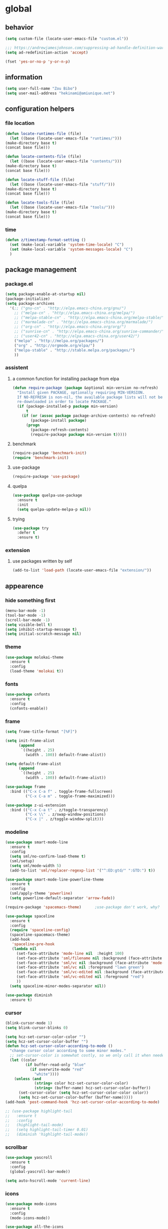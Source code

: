 * global
** behavior
   #+BEGIN_SRC emacs-lisp
   (setq custom-file (locate-user-emacs-file "custom.el"))

   ;;; https://andrewjamesjohnson.com/suppressing-ad-handle-definition-warnings-in-emacs/
   (setq ad-redefinition-action 'accept)

   (fset 'yes-or-no-p 'y-or-n-p)
   #+END_SRC
** information
   #+BEGIN_SRC emacs-lisp
   (setq user-full-name "Zou Bibo")
   (setq user-mail-address "hekinami@amiunique.net")
   #+END_SRC
** configuration helpers
*** file location
    #+BEGIN_SRC emacs-lisp
    (defun locate-runtimes-file (file)
      (let ((base (locate-user-emacs-file "runtimes/")))
	(make-directory base t)
	(concat base file)))

    (defun locate-contents-file (file)
      (let ((base (locate-user-emacs-file "contents/")))
	(make-directory base t)
	(concat base file)))

    (defun locate-stuff-file (file)
      (let ((base (locate-user-emacs-file "stuff/")))
	(make-directory base t)
	(concat base file)))

    (defun locate-tools-file (file)
      (let ((base (locate-user-emacs-file "tools/")))
	(make-directory base t)
	(concat base file)))
    #+END_SRC
*** time
    #+BEGIN_SRC emacs-lisp
    (defun z/timestamp-format-setting ()
      (set (make-local-variable 'system-time-locale) "C")
      (set (make-local-variable 'system-messages-locale) "C")
      )
    #+END_SRC
** package management
*** package.el
    #+BEGIN_SRC emacs-lisp
      (setq package-enable-at-startup nil)
      (package-initialize)
      (setq package-archives
	    '(;; ("gnu-cn" . "http://elpa.emacs-china.org/gnu/")
	      ;; ("melpa-cn" . "http://elpa.emacs-china.org/melpa/")
	      ;; ("melpa-stable-cn" . "http://elpa.emacs-china.org/melpa-stable/")
	      ;; ("marmalade-cn" . "http://elpa.emacs-china.org/marmalade/")
	      ;; ("org-cn" . "http://elpa.emacs-china.org/org/")
	      ;; ("sunrise-cn" . "http://elpa.emacs-china.org/sunrise-commander/")
	      ;; ("user42-cn" . "http://elpa.emacs-china.org/user42/")
	      ("melpa" . "http://melpa.org/packages/")
	      ("org" . "http://orgmode.org/elpa/")
	      ("melpa-stable" . "http://stable.melpa.org/packages/")
	      ))
    #+END_SRC
*** assistent
**** a common function for installing package from elpa
     #+BEGIN_SRC emacs-lisp
     (defun require-package (package &optional min-version no-refresh)
       "Install given PACKAGE, optionally requiring MIN-VERSION.
       If NO-REFRESH is non-nil, the available package lists will not be
       re-downloaded in order to locate PACKAGE."
       (if (package-installed-p package min-version)
           t
         (if (or (assoc package package-archive-contents) no-refresh)
             (package-install package)
           (progn
             (package-refresh-contents)
             (require-package package min-version t)))))
     #+END_SRC
**** benchmark
     #+BEGIN_SRC emacs-lisp
     (require-package 'benchmark-init)
     (require 'benchmark-init)
     #+END_SRC
**** use-package
     #+BEGIN_SRC emacs-lisp
     (require-package 'use-package)
     #+END_SRC

**** quelpa
     #+BEGIN_SRC emacs-lisp
     (use-package quelpa-use-package
       :ensure t
       :init
       (setq quelpa-update-melpa-p nil)) 
     #+END_SRC

**** trying
     #+BEGIN_SRC emacs-lisp
     (use-package try
       :defer t
       :ensure t)
     #+END_SRC
*** extension
**** use packages written by self
     #+BEGIN_SRC emacs-lisp
     (add-to-list 'load-path (locate-user-emacs-file "extension/"))
     #+END_SRC

** appearence
*** hide something first
    #+BEGIN_SRC emacs-lisp
    (menu-bar-mode -1)
    (tool-bar-mode -1)
    (scroll-bar-mode -1)
    (setq visible-bell t)
    (setq inhibit-startup-message t)
    (setq initial-scratch-message nil)
    #+END_SRC
*** theme
    #+BEGIN_SRC emacs-lisp
    (use-package molokai-theme
      :ensure t
      :config
      (load-theme 'molokai t))
    #+END_SRC
*** fonts
    #+BEGIN_SRC emacs-lisp
    (use-package cnfonts
      :ensure t
      :config
      (cnfonts-enable))
    #+END_SRC
*** frame
    #+BEGIN_SRC emacs-lisp
    (setq frame-title-format "[%F]")

    (setq init-frame-alist
          (append
           `((height . 25)
             (width . 100)) default-frame-alist))

    (setq default-frame-alist
          (append
           `((height . 25)
             (width . 100)) default-frame-alist))

    (use-package frame
      :bind (("C-x C-a f" . toggle-frame-fullscreen)
             ("C-x C-a m" . toggle-frame-maximized)))

    (use-package z-ui-extension
      :bind (("C-x C-a t" . z/toggle-transparency)
             ("C-x \\" . z/swap-window-positions)
             ("C-x |" . z/toggle-window-split)))
    #+END_SRC
*** modeline
    #+BEGIN_SRC emacs-lisp
    (use-package smart-mode-line
      :ensure t
      :config
      (setq sml/no-confirm-load-theme t)
      (sml/setup)
      (setq sml/mode-width 5)
      (add-to-list 'sml/replacer-regexp-list '("^:ED:gtd/" ":GTD:") t))

    (use-package smart-mode-line-powerline-theme
      :ensure t
      :config
      (sml/apply-theme 'powerline)
      (setq powerline-default-separator 'arrow-fade))

    (require-package 'spacemacs-theme)      ;use-package don't work, why?

    (use-package spaceline
      :ensure t
      :config
      (require 'spaceline-config)
      (spaceline-spacemacs-theme)
      (add-hook
       'spaceline-pre-hook
       (lambda nil
         (set-face-attribute 'mode-line nil  :height 100)
         (set-face-attribute 'sml/filename nil :background (face-attribute 'powerline-active1 :background))
         (set-face-attribute 'sml/vc nil :background (face-attribute 'mode-line :background))
         (set-face-attribute 'sml/vc nil :foreground "lawn green")
         (set-face-attribute 'sml/vc-edited nil :background (face-attribute 'mode-line :background))
         (set-face-attribute 'sml/vc-edited nil :foreground "red")
         ))
      (setq spaceline-minor-modes-separator nil))

    (use-package diminish
      :ensure t)
    #+END_SRC
*** cursor
    #+BEGIN_SRC emacs-lisp
    (blink-cursor-mode 1)
    (setq blink-cursor-blinks 0)

    (setq hcz-set-cursor-color-color "")
    (setq hcz-set-cursor-color-buffer "")
    (defun hcz-set-cursor-color-according-to-mode ()
      "change cursor color according to some minor modes."
      ;; set-cursor-color is somewhat costly, so we only call it when needed:
      (let ((color
             (if buffer-read-only "blue"
               (if overwrite-mode "red"
                 "white"))))
        (unless (and
                 (string= color hcz-set-cursor-color-color)
                 (string= (buffer-name) hcz-set-cursor-color-buffer))
          (set-cursor-color (setq hcz-set-cursor-color-color color))
          (setq hcz-set-cursor-color-buffer (buffer-name)))))
    (add-hook 'post-command-hook 'hcz-set-cursor-color-according-to-mode)
    #+END_SRC

    #+BEGIN_SRC emacs-lisp
    ;; (use-package highlight-tail
    ;;   :ensure t
    ;;   :config
    ;;   (highlight-tail-mode)
    ;;   (setq highlight-tail-timer 0.01)
    ;;   (diminish 'highlight-tail-mode))
    #+END_SRC
*** scrollbar
    #+BEGIN_SRC emacs-lisp
    (use-package yascroll
      :ensure t
      :config
      (global-yascroll-bar-mode))

    (setq auto-hscroll-mode 'current-line)
    #+END_SRC
*** icons
    #+BEGIN_SRC emacs-lisp
    (use-package mode-icons
      :ensure t
      :config
      (mode-icons-mode))

    (use-package all-the-icons
      ;; M-x all-the-icons-install-fonts
      :ensure t)
    #+END_SRC
*** indicators
    #+BEGIN_SRC emacs-lisp
    (global-hl-line-mode 1)
    (column-number-mode 1)

    (use-package on-screen
      :ensure t
      :config
      (on-screen-global-mode +1))

    (use-package linum
      :defer t
      :config
      (add-hook 'linum-before-numbering-hook
                (lambda ()
                  (set-face-foreground 'linum "#4B8DF8"))))

    (use-package fancy-narrow
      :ensure t
      :diminish fancy-narrow-mode
      :config
      (fancy-narrow-mode))

    (use-package uniquify
      :config
      (setq  uniquify-buffer-name-style 'post-forward
             uniquify-separator ":"))
    #+END_SRC
** desktop, session, history
   #+BEGIN_SRC emacs-lisp
   (use-package savehist
     :config
     (setq savehist-file (locate-runtimes-file "history")))

   (defun emacs-session-filename (session-id)
     "override the original one"
     (let ((basename (concat "runtimes/session." session-id)))
       (locate-user-emacs-file basename
                               (concat ".emacs-" basename))))
   (setq auto-save-list-file-prefix (locate-runtimes-file "auto-save-list/.saves-"))
   (setq tramp-persistency-file-name (locate-runtimes-file "tramp"))
   (global-auto-revert-mode)
   (setq make-backup-files nil)
   (auto-compression-mode t)
   (auto-image-file-mode t)
   (setq auto-save-mode -1)
   (desktop-save-mode 0)
   #+END_SRC
** server
   #+BEGIN_SRC emacs-lisp
   (setq server-auth-dir (locate-runtimes-file "emacsserver"))
   (unless (and (functionp 'server-running-p)
                (server-running-p))
     (server-start))   
   #+END_SRC

** key configuration
   #+BEGIN_SRC emacs-lisp
   (global-unset-key (kbd "C-z"))
   (global-unset-key (kbd "C-x c"))

   (global-set-key (kbd "<f10>") 'menu-bar-mode)
   (global-set-key (kbd "C-c r") 'replace-regexp)
   (global-set-key (kbd "C-c $") 'toggle-truncate-lines)
   (global-set-key (kbd "<f1>") (lambda () (interactive)(switch-to-buffer "*scratch*")))
   #+END_SRC
* navigation
** helm
   #+BEGIN_SRC emacs-lisp
   (use-package helm
     :ensure t
     :diminish helm-mode
     :bind
     (("C-c h" . helm-command-prefix)
      ("M-x" . helm-M-x)
      ("C-x r l" . helm-filtered-bookmarks)
      ("C-x C-f" . helm-find-files))
     :init
     (setq bookmark-file (locate-runtimes-file "bookmarks")) ; must be set before enable helm-mode
     :config
     (require 'helm-config)
     (add-hook
      'helm-minibuffer-set-up-hook
      (lambda ()
        (set-face-attribute 'helm-selection nil :background (face-attribute 'hl-line :background))
        (set-face-attribute 'helm-source-header nil :background nil)
        (set-face-attribute 'helm-match nil :foreground (face-attribute 'font-lock-constant-face :foreground))
        ))
     (helm-mode 1))
   #+END_SRC
** bookmark
   #+BEGIN_SRC emacs-lisp
   (use-package bm
     :ensure t
     :bind
     (("C-<f2>" . bm-toggle)
      ("<f2>" . bm-next)
      ("S-<f2>" . bm-previous)))

   (use-package helm-bm
     :ensure t
     :bind ("C-S-<f2>" . helm-bm))
   #+END_SRC
** hints
   #+BEGIN_SRC emacs-lisp
   (use-package which-key
     :ensure t
     :diminish which-key-mode
     :config
     (which-key-mode))
   #+END_SRC
** speedbar
   #+BEGIN_SRC emacs-lisp
   (use-package sr-speedbar
     :ensure t
     :bind ("C-z s" . sr-speedbar-toggle))
   #+END_SRC
** avy
   #+BEGIN_SRC emacs-lisp
   (use-package avy
     :ensure t
     :bind ("M-z" . avy-goto-word-1)
     :config
     (setq avy-keys (append (number-sequence ?a ?z) (number-sequence ?A ?Z)))
     (setq avy-style 'at)
     (setq avy-background t)
          ;;; select current position to the position jumped to
     (advice-add 'avy-goto-char :around 
                 (lambda (orig-fun &rest args)
                   (push-mark)
                   (apply orig-fun args)
                   (forward-char))))

      (use-package ace-pinyin
        :ensure t
        :bind
        (("M-/" . ace-pinyin-dwim)))
   #+END_SRC
** searching
*** swoop
    #+BEGIN_SRC emacs-lisp
    (use-package swoop
      :ensure t
      :bind
      (("C-o" . swoop)
       ("M-o" . swoop-pcre-regexp)
       ("C-S-o" . swoop-back-to-last-position)
       :map swoop-map
       ("C-o" . swoop-multi-from-swoop))
      :config
      (setq swoop-use-target-magnifier: nil)
      (setq swoop-font-size-change: nil)
      )
    #+END_SRC
* resource management
** project management
   #+BEGIN_SRC emacs-lisp
   (use-package projectile
     :ensure t
     :bind ("C-x C-b" . helm-projectile-switch-to-buffer)
     :bind-keymap ("C-c p" . projectile-command-map)
     :config
     (setq projectile-known-projects-file (locate-runtimes-file "projectile-bookmarks.eld"))
     (setq projectile-mode-line-prefix "")
     (projectile-global-mode)
     (setq projectile-completion-system 'helm))

   (use-package helm-projectile
     :ensure t
     :config (helm-projectile-on)
     :after projectile)
   #+END_SRC
** system file management
*** dired
    #+BEGIN_SRC emacs-lisp
    (use-package dired-x)
    (use-package dired-single
      :ensure t)

    (defun my-dired-init ()
      "Bunch of stuff to run for dired, either immediately or when it's
         loaded."
      ;; <add other stuff here>
      (define-key dired-mode-map [return] 'dired-single-buffer)
      (define-key dired-mode-map [mouse-1] 'dired-single-buffer-mouse)
      (define-key dired-mode-map "^"
        (function
         (lambda nil (interactive) (dired-single-buffer ".."))))
      (define-key dired-mode-map (kbd "K") 'dired-k))

    ;; if dired's already loaded, then the keymap will be bound
    (if (boundp 'dired-mode-map)
        ;; we're good to go; just add our bindings
        (my-dired-init)
      ;; it's not loaded yet, so add our bindings to the load-hook
      (add-hook 'dired-load-hook 'my-dired-init))
    #+END_SRC
** buffer management
   #+BEGIN_SRC emacs-lisp
   (use-package z-edit-ext
     :init
     (add-hook 'gdb-mode-hook 'kill-buffer-when-exit)
     (add-hook 'jdb-mode-hook 'kill-buffer-when-exit)
     (add-hook 'pdb-mode-hook 'kill-buffer-when-exit)
     (add-hook 'comint-mode-hook 'kill-buffer-when-exit)
     (add-hook 'shell-mode-hook 'kill-buffer-when-exit)
     (add-hook 'inferior-python-mode-hook 'kill-buffer-when-exit)
     (add-hook 'inferior-js-mode-hook 'kill-buffer-when-exit)
     (add-hook 'compilation-mode-hook 'kill-buffer-when-exit))
   #+END_SRC
** sudo
   #+BEGIN_SRC emacs-lisp
   (use-package z-sudo
     :bind ("C-x C-r" . find-file-root))
   #+END_SRC
* screen organization
** window management
*** shackle
    #+BEGIN_SRC emacs-lisp
    (use-package shackle
      :ensure t
      :config
      (setq shackle-rules
            '(("\\`\\*helm.*?\\*\\'" :regexp t :align bottom :size 0.3)
              (magit-status-mode :select t :inhibit-window-quit t :same t)
              (magit-log-mode :select t :inhibit-window-quit t :same t)
              (magit-revision-mode :select t :inhibit-window-quit t :align right :size 0.7)
              (magit-diff-mode :noselect t :align right :size 0.7)
              ("*hackernews top stories*" :same t)
              ("*shell*" :align bottom :size 0.3)
              ))
      (shackle-mode))
    #+END_SRC
*** popwin
    #+BEGIN_SRC emacs-lisp
    (use-package popwin
      :ensure t
      :config
      (popwin-mode)
      (bind-key "C-z p" popwin:keymap)
      (push '("*Backtrace*" :height 15) popwin:special-display-config)
      (push '("*Python*" :position bottom :height 20) popwin:special-display-config)
      (push '("*jedi:doc*" :position bottom :height 20) popwin:special-display-config)
      (push '("*Warnings*" :position bottom :height 20) popwin:special-display-config)
      ;; (push '("*Org Agenda*" :position bottom :height 20) popwin:special-display-config)
      ;; (push '("* Agenda Commands*" :position bottom :height 20) popwin:special-display-config)
      (push '("*GEBEN<127.0.0.1:9000> output*" :position bottom :height 20) popwin:special-display-config)
      (push '("*GEBEN<127.0.0.1:9000> context*" :position bottom :width 20) popwin:special-display-config)
      (push '("*buffer selection*" :position bottom :width 20) popwin:special-display-config)
      (push '("*SPEEDBAR*" :position left :width 20) popwin:special-display-config)
      (push '("*Help*" :position bottom :width 20) popwin:special-display-config)
      (push '("*js*" :position bottom :width 20) popwin:special-display-config))
    #+END_SRC

**** usage
     | Key    | Command                             |
     |--------+-------------------------------------|
     | b      | popwin:popup-buffer                 |
     | l      | popwin:popup-last-buffer            |
     | o      | popwin:display-buffer               |
     | C-b    | popwin:switch-to-last-buffer        |
     | C-p    | popwin:original-pop-to-last-buffer  |
     | C-o    | popwin:original-display-last-buffer |
     | SPC    | popwin:select-popup-window          |
     | s      | popwin:stick-popup-window           |
     | 0      | popwin:close-popup-window           |
     | f, C-f | popwin:find-file                    |
     | e      | popwin:messages                     |
     | C-u    | popwin:universal-display            |
     | 1      | popwin:one-window                   |
* editing
** editorconfig
   #+BEGIN_SRC emacs-lisp
   (use-package editorconfig
     :ensure t
     :diminish editorconfig-mode
     :config
     (editorconfig-mode 1))
   #+END_SRC
** language and localization
   #+BEGIN_SRC emacs-lisp
   (set-language-environment 'utf-8)
   (setq encoding 'utf-8)
   (set-terminal-coding-system 'utf-8)
   (prefer-coding-system 'utf-8)
   (set-default-coding-systems 'utf-8)
   (set-keyboard-coding-system 'utf-8)
   (set-buffer-file-coding-system 'utf-8)
   (setq default-buffer-file-coding-system 'utf-8)
   (setq coding-system-for-read 'utf-8)
   (set-clipboard-coding-system 'utf-8)
   (setq file-name-coding-system 'utf-8)

   (set-locale-environment "C")
   #+END_SRC
** undo
   #+BEGIN_SRC emacs-lisp
   (use-package undo-tree
     :ensure t
     :diminish undo-tree-mode
     :bind ("C-x u" . undo-tree-visualize)
     :config
     (global-undo-tree-mode))
   #+END_SRC
** input assistent
*** auto-complete
    #+BEGIN_SRC emacs-lisp
    (use-package auto-complete
      :ensure t
      :diminish auto-complete-mode
      :bind
      (:map ac-completing-map
            ("M-/" . ac-stop))
      :config
      (ac-linum-workaround)
      (require 'auto-complete-config)
      (add-to-list 'ac-dictionary-directories (locate-contents-file "ac-dict"))
      (setq ac-comphist-file (locate-runtimes-file "ac-comphist.dat")) 
      (ac-config-default)
      (global-auto-complete-mode t)
      (ac-set-trigger-key "TAB")
      (ac-set-trigger-key "<tab>"))
    #+END_SRC
*** yasnippet
    #+BEGIN_SRC emacs-lisp
    (use-package yasnippet
      :ensure t
      :diminish yas-minor-mode
      :bind
      (:map yas-minor-mode-map
            ("<tab>" . nil)
            ("TAB" . nil)
            ("<backtab>" . yas-expand))
      :init (add-hook 'after-init-hook 'yas-global-mode)
      :config
      (setq yas-triggers-in-field t)
      (setq yas-also-auto-indent-first-line t)
      (setq yas-prompt-functions
            '(yas-ido-prompt
              yas-completing-prompt
              yas-x-prompt yas-dropdown-prompt yas-no-prompt)))

    (use-package yasnippet-snippets
      :defer t
      :ensure t
      :config (yas-reload-all))

    #+END_SRC
*** multiple cursors
    #+BEGIN_SRC emacs-lisp
    (use-package multiple-cursors
      :ensure t
      :bind (("C-S-c C-S-c" . mc/edit-lines)
             ("C->" . mc/mark-next-like-this)
             ("C-<" . mc/mark-previous-like-this)
             ("C-c C-<" . mc/mark-all-like-this)
             :map mc/keymap
             ("C-z n" . mc/insert-numbers)
             ("C-z l" . mc/insert-letters))
      :init
      (setq mc/list-file (locate-runtimes-file ".mc-lists.el"))
      (add-hook 'multiple-cursors-mode-hook
                (lambda ()
                  (define-key mc/keymap (kbd "C-z n") 'mc/insert-numbers)
                  (define-key mc/keymap (kbd "C-z l") 'mc/insert-letters)
                  )))
    #+END_SRC
*** quotation
    #+BEGIN_SRC emacs-lisp
    (use-package ciel
      :ensure t
      :bind
      (("C-c i" . ciel-ci)
       ("C-c o" . ciel-co)))

    (use-package embrace
      :ensure t
      :bind ("C-," . embrace-commander)
      :init
      (add-hook 'org-mode-hook #'embrace-org-mode-hook))

    (electric-pair-mode)
    #+END_SRC
*** indentation
    #+BEGIN_SRC emacs-lisp
    (setq-default indent-tabs-mode nil)

    (use-package aggressive-indent
      :ensure t
      :diminish aggressive-indent-mode
      :config
      (global-aggressive-indent-mode 1))
    #+END_SRC
* reading
  #+BEGIN_SRC emacs-lisp
  (use-package engine-mode
    :ensure t
    :init
    (engine/set-keymap-prefix (kbd "C-c C-s"))
    (defengine github
      "https://github.com/search?ref=simplesearch&q=%s"
      :keybinding "g")

    (defengine dict.cn
      "https://dict.cn/%s"
      :keybinding "d"
      :browser 'eww-browse-url)

    (defengine bing
      "https://cn.bing.com/search?q=%s"
      :keybinding "b")

    (defengine wikipedia
      "http://www.wikipedia.org/search-redirect.php?language=en&go=Go&search=%s"
      :keybinding "w"
      :docstring "Searchin' the wikis.")
    (engine-mode t))

  (use-package irfc
    :ensure t
    :defer t
    :config
    (setq irfc-directory (locate-runtimes-file "RFC"))
    (setq irfc-assoc-mode t))

  (use-package xkcd
    :ensure t
    :defer t
    :config
    (setq xkcd-cache-dir (locate-runtimes-file "xkcd"))
    (setq xkcd-cache-latest (locate-runtimes-file "xkcd/latest")))

  (use-package hackernews
    :ensure t
    :commands (hackernews)
    :config
    (setq hackernews-visited-links-file (locate-runtimes-file "hackernews/visited-links.el")))

  (use-package elfeed
    :ensure t
    :commands (elfeed)
    :config
    (use-package elfeed-org
      :ensure t
      :config
      (elfeed-org)
      (setq rmh-elfeed-org-files (list (locate-contents-file "others/elfeed.org"))))
    (use-package elfeed-goodies
      :ensure t
      :config
      (elfeed-goodies/setup)))

  (use-package doc-view
    :init
    (setq doc-view-resolution 600))

  ;;; ------------------------------------------------------------
  ;;;
  ;;; xwidget webkit
  ;;;
  ;;; ------------------------------------------------------------
  (use-package xwidget
    :bind
    (:map xwidget-webkit-mode-map
          ("<mouse-5>" . xwidget-webkit-scroll-up)
          ("<mouse-4>" . xwidget-webkit-scroll-down)))

  (use-package justify-kp
    :quelpa (justify-kp :fetcher github :repo "Fuco1/justify-kp"))

  (use-package nov
    :ensure t
    :mode ("\\.epub\\'" . nov-mode)
    :config
    (setq nov-save-place-file (locate-runtimes-file "nov-places"))
    (require 'justify-kp)
    (setq nov-text-width most-positive-fixnum)

    (defun my-nov-font-setup ()
      (face-remap-add-relative 'variable-pitch :family "Liberation Serif"
                               :height 1.3)
      )
    (add-hook 'nov-mode-hook 'my-nov-font-setup)

    (defun my-nov-window-configuration-change-hook ()
      (my-nov-post-html-render-hook)
      (remove-hook 'window-configuration-change-hook
                   'my-nov-window-configuration-change-hook
                   t))

    (setq window-size-change-functions #'my-nov-window-configuration-change-hook)

    (defun my-nov-post-html-render-hook ()
      (if (get-buffer-window)
          (let ((max-width (pj-line-width))
                buffer-read-only)
            (save-excursion
              (goto-char (point-min))
              (while (not (eobp))
                (when (not (looking-at "^[[:space:]]*$"))
                  (goto-char (line-end-position))
                  (when (> (shr-pixel-column) max-width)
                    (goto-char (line-beginning-position))
                    (pj-justify)))
                (forward-line 1))))
        ))

    (add-hook 'nov-post-html-render-hook 'my-nov-post-html-render-hook))
  #+END_SRC
* writing
** generate static site
   #+BEGIN_SRC emacs-lisp
   (use-package cobalt
     :ensure t
     :config
     (setq cobalt-posts-org-source (locate-contents-file "earl/posts.amiunique.net"))
     (setq cobalt-source (locate-contents-file "earl/cobalt.amiunique.net"))
     (setq cobalt-dest-base (locate-contents-file "earl/hekinami.gitlab.io"))
     (setq cobalt-site-paths '(cobalt-source))
     (setq cobalt--current-site cobalt-source)

     (defun cobalt-generate-posts-source-from-org ()
       ""
       (interactive)
       (let* ((org-publish-project-alist
               `(("cobalt-posts"
                  :base-directory ,cobalt-posts-org-source
                  :publishing-directory ,(concat cobalt-source "/posts")
                  :publishing-function org-html-publish-to-html
                  :section-numbers nil
                  :with-toc nil
                  :body-only t
                  )
                 ("cobalt-post-images"
                  :base-directory ,(concat cobalt-posts-org-source "/images")
                  :base-extension "jpg\\|gif\\|png"
                  :publishing-directory ,(concat cobalt-source "/posts/images")
                  :publishing-function org-publish-attachment)
                 ("cobalt" :components ("cobalt-posts" "cobalt-post-images"))
                 ))
              )

         (org-publish-project "cobalt")
         )
       )

     (defun cobalt-build-with-posts-from-org ()
       ""
       (interactive)
       (cobalt-generate-posts-source-from-org)
       (cobalt-build nil)
       )

     (defun cobalt-deploy ()
       ""
       (interactive)
       (cobalt-build-with-posts-from-org)
       (magit-status cobalt-dest-base)
       )
     )
   #+END_SRC
* organizer
  #+BEGIN_SRC emacs-lisp
  (use-package org
    :ensure org-plus-contrib
    :bind
    (("C-c l" . org-store-link)
     ("C-c a" . org-agenda)
     ("C-c b" . org-switchb)
     ("C-c c" . org-capture))
    :config
    (use-package z-org-ext
      :bind (("<f8>" . z/open-browser)
             :map org-mode-map
             (("C-c s" . z/org-screenshot)
              ("C-c d" . z/org-delete-linked-file-in-point)))
      )
    (setq org-modules '(org-crypt org-drill org-checklist org-habit))

  ;;; ------------------------------------------------------------
  ;;;
  ;;; methodology
  ;;;
  ;;; ------------------------------------------------------------
    ;; Priority Definition
    ;; 
    ;; A: do: good, don't: harm, cannot atone
    ;; B: do: good, don't: harm, can atone
    ;; C: do: good, don't: may be harmful
    ;; D: do: good, don't: no harm
    ;; E: do: may be good, don't: no harm
    (setq org-highest-priority ?A)
    (setq org-lowest-priority ?E)
    (setq org-default-priority ?C)

  ;;; ------------------------------------------------------------
  ;;;
  ;;; link
  ;;;
  ;;; ------------------------------------------------------------

    ;; Thunderlink support
    ;; https://addons.thunderbird.net/en-us/thunderbird/addon/thunderlink/
    (org-add-link-type "thunderlink" 'org-thunderlink-open)

    (setq thunderlink-thunderbird
          "/usr/lib/thunderbird/thunderbird")

    (defun org-thunderlink-open (link)
      (message link)
      (start-process-shell-command "thunderbird" nil (format "%s -thunderlink thunderlink:%s" thunderlink-thunderbird link)))
  
  ;;; ------------------------------------------------------------
  ;;;
  ;;; appearance
  ;;;
  ;;; ------------------------------------------------------------ 
    (setq org-hide-leading-stars t)
    (setq org-startup-indented nil)
    (setq org-cycle-separator-lines 0)

    (setq org-catch-invisible-edits 'smart)
    (setq org-agenda-window-setup 'other-window)
    ;; table
    (setq table-html-th-rows 1)
    (setq table-html-table-attribute "")
    (setq table-inhibit-auto-fill-paragraph t)

    (add-hook 'org-mode-hook (lambda ()
                               (org-bullets-mode 1)
                               (z/timestamp-format-setting)
                               ))
  ;;; ------------------------------------------------------------
  ;;;
  ;;; agenda & gtd
  ;;;
  ;;; ------------------------------------------------------------
    (setq org-agenda-overriding-columns-format "%25ITEM %TODO %CATEGORY %3PRIORITY %20TAGS")
    (setq org-agenda-todo-ignore-scheduled t)
    (setq org-agenda-todo-ignore-deadlines t)
    (setq org-agenda-skip-scheduled-if-done nil)
    (setq org-agenda-skip-deadline-if-done nil)
    (setq org-agenda-span 'day)
    (setq org-agenda-sorting-strategy '(todo-state-down priority-down deadline-up scheduled-up))

    (add-hook 'org-agenda-mode-hook (lambda ()
                                      (z/timestamp-format-setting)
                                      (define-key org-agenda-mode-map " " 'org-agenda-cycle-show)
                                      ))

    (setq org-directory (locate-contents-file "organizer"))
    (setq org-agenda-files `(,(concat org-directory "/gtd")
                             ,(concat org-directory "/info")))

    (setq org-deadline-warning-days 3)
    (setq org-log-into-drawer t)
    (setq org-enforce-todo-dependencies t)
    (setq org-enforce-todo-checkbox-dependencies t)
    (setq org-agenda-skip-scheduled-if-deadline-is-shown t)

    (setq org-agenda-custom-commands
          '(("A" "Accounts" ((tags "account" ((org-agenda-hide-tags-regexp "account\\|crypt")
                                              (org-agenda-prefix-format "")))))
            ("L" "Links" ((tags "link" ((org-agenda-hide-tags-regexp "link")
                                        (org-agenda-prefix-format "")))))
            ))

    ;; always in bottom
    (defadvice org-agenda (around split-vertically activate)
      (let ((split-width-threshold nil))
        ad-do-it))

    (defadvice org-capture (around split-vertically activate)
      (let ((split-width-threshold nil))
        ad-do-it))

  ;;; ------------------------------------------------------------
  ;;;
  ;;; capture
  ;;;
  ;;; ------------------------------------------------------------
    (load (locate-stuff-file "org-capture-templates") t)

  ;;; ------------------------------------------------------------
  ;;;
  ;;; babel
  ;;;
  ;;; ------------------------------------------------------------
    ;; active Babel languages
    (org-babel-do-load-languages
     'org-babel-load-languages
     '((python . t)
       (emacs-lisp . t)
       (shell . t)
       (restclient . t)
       (ledger . t)
       (rust . t)
       ))
    (setq org-src-fontify-natively t)
    (setq org-src-tab-acts-natively t)
    (setq org-edit-src-content-indentation 0)
  
  ;;; ------------------------------------------------------------
  ;;;
  ;;; refile
  ;;;
  ;;; ------------------------------------------------------------
    (add-hook
     'org-mode-hook
     (lambda ()
       (when (string-match "gtd.org" (or buffer-file-name (buffer-name)))
         (make-variable-buffer-local 'org-refile-targets)
         (setq org-refile-targets (quote ((nil :maxlevel . 2)
                                          (org-agenda-files :maxlevel . 2))))
         )
       ))
    (setq org-refile-use-outline-path 'file)
    (setq org-refile-allow-creating-parent-nodes 'confirm)

  ;;; ------------------------------------------------------------
  ;;;
  ;;; screenshot
  ;;;
  ;;; ------------------------------------------------------------
    (use-package uuidgen
      :ensure t)

    (add-hook 'org-clock-in-hook 'save-buffer)
    (add-hook 'org-clock-out-hook 'save-buffer)
    )

  (use-package ob-restclient
    :ensure t
    :defer t)

  (use-package ob-rust
    :ensure t
    :defer t)

  ;;; modify columns font to mono
  ;;; the reason is that origin function use default face to decide the font family, which may not be mono
  (advice-add 'org-columns-display-here :around
              (lambda (orig-fun &rest args)
                (let ((temp-family (face-attribute 'default :family)))
                  (apply orig-fun args)
                  (set-face-attribute 'default nil :family temp-family)
                  )
                ))

  (use-package org-bullets
    :ensure t
    :defer t
    :config
    (setq org-bullets-bullet-list '("♠" "♥" "♣" "♦"))
    (add-hook 'org-mode-hook (lambda ()
                               (org-bullets-mode 1)))
    :after org)

  (use-package org-drill-table
    :ensure t
    :defer t)

  ;;; ------------------------------------------------------------
  ;;;
  ;;; org-crypt
  ;;;
  ;;; ------------------------------------------------------------
  (use-package org-crypt
    :bind
    (:map org-mode-map
          ("C-c C-/" . org-decrypt-entry))
    :config
    (org-crypt-use-before-save-magic)
    (setq org-tags-exclude-from-inheritance (quote ("crypt")))
    (setq org-crypt-key "z")
    (setq auto-save-default nil)
    )

  ;;; ------------------------------------------------------------
  ;;;
  ;;; pomodoro technique
  ;;;
  ;;; ------------------------------------------------------------
  (use-package org-pomodoro
    :ensure t
    :bind ("<f11>" . org-pomodoro)
    :config
    (setq org-pomodoro-length 25)
    (setq org-pomodoro-long-break-frequency 4)
    (setq org-pomodoro-short-break-length 5)
    (setq org-pomodoro-long-break-length 10)
    (setq org-pomodoro-format "P:%s")
    )

  ;;; ------------------------------------------------------------
  ;;;
  ;;; canlendar & date/time
  ;;;
  ;;; ------------------------------------------------------------
  (setq diary-file (locate-runtimes-file "diary"))
  (unless (file-exists-p diary-file) (write-region nil nil diary-file))
  (setq view-diary-entries-initially t)
  (setq mark-diary-entries-in-calendar t)
  (setq mark-holidays-in-calendar t)
  (setq number-of-diary-entries 7)

  (add-hook 'diary-display-hook 'diary-fancy-display)
  (add-hook 'today-visible-calendar-hook 'calendar-mark-today)

  (use-package calfw
    :ensure t
    :defer t
    :config
    (add-hook 'cfw:calendar-mode-hook
              (lambda ()
                (when (equal z/current-theme-name "molokai")
                  (set-face-attribute 'cfw:face-toolbar-button-off nil :foreground "white")
                  (set-face-attribute 'cfw:face-toolbar nil :background nil))
                (z/timestamp-format-setting)
                ))
    (setq cfw:fchar-junction ?╬
          cfw:fchar-vertical-line ?║
          cfw:fchar-horizontal-line ?═
          cfw:fchar-left-junction ?╠
          cfw:fchar-right-junction ?╣
          cfw:fchar-top-junction ?╦
          cfw:fchar-top-left-corner ?╔
          cfw:fchar-top-right-corner ?╗)
    )

  (use-package cal-china-x
    :ensure t
    :config
    (setq cal-china-x-important-holidays cal-china-x-chinese-holidays)
    (setq calendar-holidays cal-china-x-important-holidays))

  (use-package calfw-cal
    :ensure t
    :defer t
    :commands cfw:cal-create-source)

  (use-package calfw-ical
    :ensure t
    :defer t
    :commands cfw:ical-create-source)

  (use-package calfw-org
    :ensure t
    :defer t
    :commands cfw:org-create-source
    )

  (defun z/open-calendar ()
    (interactive)
    (let* ((sources (list (cfw:cal-create-source "Green"))))
      (when (boundp 'z/ical-source-list) ; z/ical-source-list can be set in custom.el, and cfw:ical-create-source will create one item
        (setcdr sources z/ical-source-list)
        )
      (cfw:open-calendar-buffer :contents-sources sources)
      )
    )

  (global-set-key (kbd "<f5>") 'z/open-calendar)

  (set-time-zone-rule "GMT-8")
  (setq org-time-stamp-custom-formats '("<%y/%m/%d %w>" . "<%y/%m/%d %w %H:%M>"))


  ;; ;;; ------------------------------------------------------------
  ;; ;;;
  ;; ;;; todochiku
  ;; ;;;
  ;; ;;; ------------------------------------------------------------
  ;; ;; (require-package 'todochiku)
  ;; ;; (if *is-windows*
  ;; ;;     (setq todochiku-command "C:/Program Files (x86)/full phat/Snarl/tools/heysnarl.exe")
  ;; ;;   )
  ;; ;; (require 'todochiku)
  ;; ;; ;;; overwrite the origin one
  ;; ;; (defun todochiku-get-arguments (title message icon sticky)
  ;; ;;   "Gets todochiku arguments.
  ;; ;; This would be better done through a customization probably."
  ;; ;;   (cl-case system-type
  ;; ;;     ('windows-nt (list (concat "notify" 
  ;; ;;                                "?title=" (encode-coding-string title 'gb18030)
  ;; ;;                                "&text=" (encode-coding-string message 'gb18030)
  ;; ;;                                "&icon=" icon 
  ;; ;;                                (when sticky "&timeout=0")))) ; modified this line for Snarl R3.1
  ;; ;;     ('darwin (list title (if sticky "-s" "") "-m" message "--image" icon ))
  ;; ;;     (t (list "-i" icon "-t"
  ;; ;;              (if sticky "0" (int-to-string (* 1000 todochiku-timeout)))
  ;; ;;              title message))))

  ;;; ------------------------------------------------------------
  ;;;
  ;;; deft
  ;;;
  ;;; ------------------------------------------------------------
  (use-package deft
    :ensure t
    :bind
    (("<f9>" . deft))
    :config
    (setq deft-default-extension "org")
    (setq deft-extensions '("org"))
    (setq deft-directory (locate-contents-file "deft"))
    (setq deft-new-file-format "%Y-%m-%dT%H%M")
    )

  ;;; ------------------------------------------------------------
  ;;;
  ;;; org-journal
  ;;;
  ;;; ------------------------------------------------------------
  (use-package org-journal
    :ensure t
    :bind
    (("C-c C-j" . org-journal-new-entry))
    :config
    (setq org-journal-dir (locate-contents-file "org/journal")))

  ;;; ------------------------------------------------------------
  ;;;
  ;;; diary-manager
  ;;;
  ;;; ------------------------------------------------------------
  (use-package diary-manager
    :ensure t
    :config
    (setq diary-manager-location (locate-contents-file "org/diary"))
    (setq diary-manager-enable-git-integration nil)
    (setq diary-manager-entry-extension ".org")
    )

  ;;; ------------------------------------------------------------
  ;;;
  ;;; org-kanban
  ;;;
  ;;; ------------------------------------------------------------
  (use-package org-kanban
    :ensure t)

  ;;; ------------------------------------------------------------
  ;;;
  ;;; appointment
  ;;;
  ;;; ------------------------------------------------------------
  (require 'appt)
  (appt-activate t)

  (setq appt-message-warning-time 10)
  (setq appt-display-interval (1+ appt-message-warning-time)) ; disable multiple reminders
  (setq appt-display-mode-line nil)

  ;; use appointment data from org-mode
  (defun z/org-agenda-to-appt ()
    (interactive)
    (setq appt-time-msg-list nil)
    (org-agenda-to-appt))

  ;; run when starting Emacs and everyday at 12:05am
  (z/org-agenda-to-appt)
  (run-at-time "12:05am" (* 24 3600) 'z/org-agenda-to-appt)

  ;; automatically update appointments when TODO.txt is saved
  (add-hook 'after-save-hook
            '(lambda ()
               (if (string= (buffer-file-name) (expand-file-name
                                                (locate-contents-file "gtd/event.gtd.org")))
                   (z/org-agenda-to-appt))))

  ;;; ------------------------------------------------------------
  ;;;
  ;;; projects and publish
  ;;;
  ;;; ------------------------------------------------------------
  (setq org-projects-base (locate-contents-file "org"))
  (setq org-projects-publish (locate-contents-file "orgp"))

  ;;; use a .org-project file in each project directory to define a project
  ;;; org-publish-project-alist would be set just before we try to publish
  (advice-add 'org-publish-current-project :around (lambda (orig-fun &rest args)
                                                     (if (file-exists-p ".org-project")
                                                         (progn
                                                           (setq org-publish-project-alist ())
                                                           (load-file ".org-project")
                                                           (apply orig-fun args)
                                                           (setq org-publish-project-alist ()))
                                                       (message "no .org-project definition found.")
                                                       )
                                                     ))

  (defun z/org-init-project-directory (&optional template)
    "for now, use default template only"
    (interactive)
    (if (file-exists-p ".org-project")
        (message ".org-project file already existed.")
      (let* ((template-candidates (cl-remove-if (lambda (x)
                                                  (or (string= "." x)
                                                      (string= ".." x))
                                                  )
                                                (directory-files org-tpl-directory)))
             (template (helm-comp-read "Select template: " template-candidates)))
        (progn
          (copy-file (concat org-tpl-directory (concat template "/.org-project")) ".org-project" )
          (message ".org-project file created.")
          ))
      )
    )

  (define-key org-mode-map "\C-c\C-xh" 'z/org-init-project-directory)

  ;;; ------------------------------------------------------------
  ;;;
  ;;; export
  ;;;
  ;;; ------------------------------------------------------------
  ;; (define-key org-mode-map "\C-cp" 'org-publish-current-project)
  (setq org-tpl-directory (locate-stuff-file "orgtemplate"))

  (setq org-html-head-include-default-style nil)
  (setq org-html-head-include-scripts nil)
  (setq org-html-doctype "html5")
  (setq org-html-html5-fancy t)
  (setq org-publish-timestamp-directory (locate-runtimes-file "org-timestamps"))
  (setq org-id-locations-file (locate-runtimes-file "org-id-locations"))
  (setq org-export-with-sub-superscripts nil)
  (setq org-html-htmlize-output-type 'inline-css)
  (setq org-export-headline-levels 4)
  (setq org-html-table-default-attributes
        '(:border "0" :cellspacing "0" :cellpadding "6" :rules "none" :frame "none"))
  (setq org-html-validation-link nil)

  ;;; redefine the original one, move the svg related stuff
  (eval-after-load "ox-html"
    '(progn
       (defun org-html--format-image (source attributes info)
         "Return \"img\" tag with given SOURCE and ATTRIBUTES.
  SOURCE is a string specifying the location of the image.
  ATTRIBUTES is a plist, as returned by
  `org-export-read-attribute'.  INFO is a plist used as
  a communication channel."
         (org-html-close-tag
          "img"
          (org-html--make-attribute-string
           (org-combine-plists
            (list :src source
                  :alt (if (string-match-p "^ltxpng/" source)
                           (org-html-encode-plain-text
                            (org-find-text-property-in-string 'org-latex-src source))
                         (file-name-nondirectory source)))
            attributes))
          info)
         )
       )
    )

  (use-package ox-reveal
    :ensure t
    :config
    (setq org-reveal-root "file:///home/hekinami/git/reveal.js"))

  ;;; latex
  ;;; font: https://www.google.com/get/noto/help/cjk/
  (setq org-latex-classes
        '(("article"
           "
  \\documentclass[12pt,a4paper]{article}
  \\usepackage[margin=2cm]{geometry}
  \\usepackage{fontspec}
  \\setromanfont{Noto Serif CJK SC:style=Regular}
  \\setsansfont{Noto Sans CJK SC Regular}
  \\setmonofont[Color={999999}]{Noto Sans Mono CJK SC Regular}
  \\XeTeXlinebreaklocale \"zh\"
  \\XeTeXlinebreakskip = 0pt plus 1pt
  \\linespread{1.1}
  \\usepackage{hyperref}
  \\hypersetup{
    colorlinks=true,
    linkcolor=[rgb]{0,0.37,0.53},
    citecolor=[rgb]{0,0.47,0.68},
    filecolor=[rgb]{0,0.37,0.53},
    urlcolor=[rgb]{0,0.37,0.53},
    pagebackref=true,
    linktoc=all,}
  "
           ("\\section{%s}" . "\\section*{%s}")
           ("\\subsection{%s}" . "\\subsection*{%s}")
           ("\\subsubsection{%s}" . "\\subsubsection*{%s}")
           ("\\paragraph{%s}" . "\\paragraph*{%s}")
           ("\\subparagraph{%s}" . "\\subparagraph*{%s}"))
          ))

  (setq org-latex-with-hyperref t)
  (setq org-latex-default-packages-alist
        '(("margin=2cm" "geometry" t)
          ("" "fontspec" t)
          ("AUTO" "inputenc" t)
          ("" "hyperref" t)
          ("" "fixltx2e" nil)
          ("" "graphicx" t)
          ("" "longtable" nil)
          ("" "float" nil)
          ("" "wrapfig" nil)
          ("" "rotating" nil)
          ("normalem" "ulem" t)
          ("" "amsmath" t)
          ("" "textcomp" t)
          ("" "marvosym" t)
          ("" "wasysym" t)
          ("" "multicol" t)  ; 這是我另外加的，因為常需要多欄位文件版面。
          ("" "amssymb" t)
          ("" "indentfirst" t)
          "\\tolerance=1000"))

  ;;; font: https://www.google.com/get/noto/help/cjk/
  (setq org-latex-classes
        `(("article"
           ,(string-join
             '("\\documentclass[12pt,a4paper]{article}"
               "[DEFAULT-PACKAGES]"
               "[PACKAGES]"
               "\\setromanfont{Noto Serif CJK SC:style=Regular}"
               "\\setsansfont{Noto Sans CJK SC Regular}"
               "\\setmonofont[Color={999999}]{Noto Sans Mono CJK SC Regular}"
               "\\XeTeXlinebreaklocale \"zh\""
               "\\XeTeXlinebreakskip = 0pt plus 1pt"
               "\\linespread{1.1}"
               "\\hypersetup{"
               "  colorlinks=true,"
               "  linkcolor=[rgb]{0,0.37,0.53},"
               "  citecolor=[rgb]{0,0.47,0.68},"
               "  filecolor=[rgb]{0,0.37,0.53},"
               "  urlcolor=[rgb]{0,0.37,0.53},"
               "  pagebackref=true,"
               "  linktoc=all,}"
               "[EXTRA]"
               ) "\n")
           ("\\section{%s}" . "\\section*{%s}")
           ("\\subsection{%s}" . "\\subsection*{%s}")
           ("\\subsubsection{%s}" . "\\subsubsection*{%s}")
           ("\\paragraph{%s}" . "\\paragraph*{%s}")
           ("\\subparagraph{%s}" . "\\subparagraph*{%s}"))
          ))

  (setq org-latex-pdf-process
        '("xelatex -interaction nonstopmode -output-directory %o %f"
          "xelatex -interaction nonstopmode -output-directory %o %f"
          "xelatex -interaction nonstopmode -output-directory %o %f"))

  (setq org-file-apps '((auto-mode . emacs)
                        ("\\.mm\\'" . default)
                        ("\\.x?html?\\'" . "firefox %s")
                        ("\\.pdf\\'" . "xreader %s")
                        ("\\.jpg\\'" . "xviewer %s")))

  ;; ;;; ------------------------------------------------------------
  ;; ;;;
  ;; ;;; org-protocol
  ;; ;;;
  ;; ;;; ------------------------------------------------------------

  ;; ;; Save following snippet to .reg file to register protocal in windows
  ;; ;; ------------
  ;; ;; REGEDIT4

  ;; ;; [HKEY_CLASSES_ROOT\org-protocol]
  ;; ;; @="URL:Org Protocol"
  ;; ;; "URL Protocol"=""
  ;; ;; [HKEY_CLASSES_ROOT\org-protocol\shell]
  ;; ;; [HKEY_CLASSES_ROOT\org-protocol\shell\open]
  ;; ;; [HKEY_CLASSES_ROOT\org-protocol\shell\open\command]
  ;; ;; @="\"C:\\Programme\\Emacs\\emacs\\bin\\emacsclientw.exe\" \"%1\""
  ;; ;; ------------

  ;; ;; http://kb.mozillazine.org/Register_protocol
  (use-package org-protocol)

  ;;; ------------------------------------------------------------
  ;;;
  ;;; simple-httpd
  ;;;
  ;;; ------------------------------------------------------------
  (use-package simple-httpd
    :ensure t
    :config
    (setq url-cache-directory (locate-runtimes-file "url/cache"))
    (setq httpd-port 3721)
    (setq httpd-root (locate-contents-file "orgp"))
    (httpd-start)
    (advice-add 'save-buffers-kill-terminal :around (lambda (orig-fun &rest args)
                                                      (httpd-stop)
                                                      (apply orig-fun args)
                                                      )))

  ;; ;;; ------------------------------------------------------------
  ;; ;;;
  ;; ;;; ledger
  ;; ;;;
  ;; ;;; ------------------------------------------------------------
  (use-package ledger-mode
    :ensure t
    :mode "\\.ledger$" 
    :config
    (setq ledger-reconcile-default-commodity "CNY"))

  (use-package ledger-capture
    :after ledger-mode)

  ;;; ------------------------------------------------------------
  ;;;
  ;;; org-brain
  ;;;
  ;;; ------------------------------------------------------------
  (use-package org-brain
    :ensure t
    :bind
    (("C-z b" . org-brain-visualize))
    :config
    (setq org-id-track-globally t)
    (push '("b" "Brain" plain (function org-brain-goto-end)
            "* %i%?" :empty-lines 1)
          org-capture-templates)
    (setq org-brain-visualize-default-choices 'all)
    (setq org-brain-title-max-length 12))

  (use-package z-org-checkbox
    :config
    (z/checked-to-todo-enable)
    :after org)

  (use-package z-org-repeat
    :config
    (z/org-repeat-enable))

  (use-package simplenote2
    :ensure t)

  #+END_SRC
* development
** common tasks
   #+BEGIN_SRC emacs-lisp
   (use-package compile
     :bind ("<f12>" . compile))

   (use-package realgud
     :defer t
     :ensure t)
   #+END_SRC
** version control
   #+BEGIN_SRC emacs-lisp
   (use-package magit
     :ensure t
     :init
     (setq auto-revert-check-vc-info t)
     :bind
     (("C-x g" . magit-status)
      ("C-x M-g" . magit-dispatch-popup)))

   (use-package dired-k
     :ensure t)

   (use-package diff-hl
     :ensure t
     :init
     (add-hook 'magit-post-refresh-hook 'diff-hl-magit-post-refresh)
     :config    
     (global-diff-hl-mode 1))

   (use-package eshell-git-prompt
     :ensure t
     :config
     (eshell-git-prompt-use-theme 'git-radar))

   (use-package git-messenger
     :ensure t
     :bind ("C-x v p" . git-messenger:popup-message))

   (use-package git-timemachine
     :ensure t
     :commands (git-timemachine git-timemachine-toggle))
   #+END_SRC
** database
   #+BEGIN_SRC emacs-lisp
   (use-package edbi
     :defer t
     :ensure t
     :config
     (setq edbi:query-result-fix-header nil)
     (setq edbi:ds-history-file (locate-runtimes-file ".edbi-ds-history")))

   (use-package edbi-database-url
     :ensure t
     :commands (edbi-database-url))
   #+END_SRC
** web
*** editing 
**** input assistent
     #+BEGIN_SRC emacs-lisp
     (use-package ac-html
       :ensure t
       :defer t)

     (use-package emmet-mode
       :ensure t
       :defer t
       :init
       (add-hook 'css-mode-hook 'emmet-mode))

     (use-package web-beautify
       :ensure t
       :bind (:map
              js2-mode-map
              ("C-c b" . web-beautify-js)
              :map
              json-mode-map
              ("C-c b" . web-beautify-js)
              :map
              css-mode-map
              ("C-c b" . web-beautify-css)
              :map
              html-mode-map
              ("C-c b" . web-beautify-html))
       :after (js2-mode json-mode css-mode sgml-mode))
     #+END_SRC
**** source files
     #+BEGIN_SRC emacs-lisp
     (use-package web-mode
       :ensure t
       :defer t
       :mode (("\\.phtml\\'" . web-mode)
              ("\\.tpl\\'" . web-mode)
              ("\\.tpl\\.php\\'" . web-mode)
              ("layout.*\\.php\\'" . web-mode)
              ("\\.jsp\\'" . web-mode)
              ("\\.as[cp]x\\'" . web-mode)
              ("\\.erb\\'" . web-mode)
              ("\\.mustache\\'" . web-mode)
              ("\\.djhtml\\'" . web-mode)
              ("\\.html\\'" . web-mode)
              ("\\.htm\\'" . web-mode)
              ("\\.swig\\'" . web-mode))
       :config
       (setq sgml-basic-offset 4)
       (setq web-mode-engines-alist
             '(("django" . "\\.swig\\'")
               ("django" . "\\.djhtml\\'")))
       ;;; redefine the django engine keywords with new ones
       (setq web-mode-django-keywords
             (regexp-opt
              '("and" "as" "assign"
                "break" "cache" "call" "case" "context" "continue"
                "do" "flush" "from" "ignore" "import" "in" "is"
                "layout" "load" "missing" "none" "not" "or" "pluralize"
                "random" "set" "unless" "use" "var"
                "with"                         ; new added
                )))
       (setq web-mode-markup-indent-offset 4
             web-mode-css-indent-offset 4
             web-mode-code-indent-offset 4
             web-mode-indent-style 2
             web-mode-style-padding 1
             web-mode-script-padding 1
             web-mode-block-padding 0
             web-mode-comment-style 2
             web-mode-enable-auto-pairing nil)
       (setq web-mode-enable-current-column-highlight t)
       (setq web-mode-enable-current-element-highlight t)
       (add-hook
        'web-mode-hook
        (lambda ()
          (setq-local
           electric-pair-pairs
           (append electric-pair-pairs '((?% . ?%))))
          (emmet-mode)
          (setq emmet-preview-default t)
          (auto-complete-mode)
          (require 'ac-html)
          (add-to-list
           'web-mode-ac-sources-alist
           '("html" . (
                       ;; attribute-value better to be first
                       ac-source-html-attribute-value
                       ac-source-html-tag
                       ac-source-html-attribute)))

          (add-to-list
           'web-mode-ac-sources-alist
           '("css" . (ac-source-css-property)))
          )))

     (use-package rainbow-mode
       :ensure t
       :defer t)

     (use-package less-css-mode
       :ensure t
       :defer t)

     (use-package sass-mode
       :ensure t
       :defer t)

     (use-package scss-mode
       :ensure t
       :defer t)

     (use-package apib-mode
       :ensure t
       :defer t
       :mode ("\\.apib\\'" . apib-mode))
     #+END_SRC
*** debugging
    #+BEGIN_SRC emacs-lisp
    (use-package impatient-mode
      :ensure t
      :defer t)

    (use-package restclient
      :ensure t
      :defer t
      :config
      (defun restclient nil
        (interactive)
        (switch-to-buffer (generate-new-buffer "*restclient*"))
        (restclient-mode))
      )
    #+END_SRC

** other programming languages
*** javascript
**** editing
     #+BEGIN_SRC emacs-lisp
     (use-package js2-mode
       :ensure t
       :defer t
       :mode ("\\.js\\'" . js2-mode)
       :init
       (add-hook 'js2-mode-hook '(lambda () (setq mode-name "JS2"))))
     #+END_SRC
**** completion
     #+BEGIN_SRC emacs-lisp
     (use-package tern
       :ensure t
       :defer t
       :init
       (add-hook 'js2-mode-hook (lambda () (tern-mode t)))
       :after js2-mode)

     (use-package tern-auto-complete
       :ensure t
       :defer
       :init
       (add-hook 'js2-mode-hook 'auto-complete-mode)
       (add-hook 'js2-mode-hook 'tern-ac-setup)
       :after (js2-mode tern))
     #+END_SRC
**** interaction and debugging
     #+BEGIN_SRC emacs-lisp
     (use-package js-comint
       :ensure t
       :defer t
       :init
       (setenv "NODE_NO_READLINE" "1")		;http://stackoverflow.com/questions/9390770/node-js-prompt-can-not-show-in-eshell
       :config
       (setq inferior-js-program-command "node")

       (add-hook
        'js2-mode-hook
        '(lambda () 
           (local-set-key "\C-x\C-e" 'js-send-last-sexp)
           (local-set-key "\C-\M-x" 'js-send-last-sexp-and-go)
           (local-set-key "\C-cb" 'js-send-buffer)
           (local-set-key "\C-c\C-b" 'js-send-buffer-and-go)
           (local-set-key "\C-cl" 'js-load-file-and-go)
           ))  
       )

     (use-package indium
       :ensure t
       :config
       (add-hook 'js2-mode-hook #'indium-interaction-mode))

     (use-package skewer-mode
       :ensure t
       :defer t)
     #+END_SRC
*** python
**** editing
     #+BEGIN_SRC emacs-lisp
     (use-package python
       :config
       (setq python-indent-guess-indent-offset nil))
     #+END_SRC
**** virtual
     #+BEGIN_SRC emacs-lisp
     (use-package python-environment
       :config
       (setq python-environment-directory (locate-runtimes-file ".python-environments")))

     (use-package pyvenv
       :ensure t
       :after jedi
       :init
       ;; https://www.reddit.com/r/emacs/comments/7styea/problem_with_companyjedi_after_pyvenvworkon/
       (with-eval-after-load 'jedi
         (dolist (hook '(pyvenv-post-activate-hooks pyvenv-post-deactivate-hooks))
           (add-hook hook
                     (lambda ()
                       (if (and pyvenv-virtual-env
                                (not (member pyvenv-virtual-env jedi:server-args))
                                (not (file-remote-p pyvenv-virtual-env)))
                           (setq jedi:server-args (list "--virtual-env" pyvenv-virtual-env))
                         (setq jedi:server-args nil))
                       (jedi:stop-server))))))
     #+END_SRC
**** completion
     #+BEGIN_SRC emacs-lisp
     (use-package jedi
       :ensure t
       :init
       (setq jedi:environment-root "py3jedi")
       (setq jedi:environment-virtualenv '("virtualenv" "--system-site-packages" "-p" "python3" "--always-copy" "--quiet"))
       (setq jedi:setup-keys t)
       (setq jedi:complete-on-dot t)
       (setq jedi:tooltip-method nil)
       :config
       (add-hook 'python-mode-hook
                 (lambda ()
                   (jedi:setup)
                   (yas-minor-mode)
                   (setq ac-sources (append ac-sources '(ac-source-yasnippet))))))
     #+END_SRC
**** django
     #+BEGIN_SRC emacs-lisp
     (use-package python-django
       :ensure t
       :bind ("C-x j" . python-django-open-project))
     #+END_SRC
*** ruby
**** completion
     #+BEGIN_SRC emacs-lisp
     (use-package robe
       :ensure t
       :defer t
       :init
       (add-hook 'ruby-mode-hook 'robe-mode)
       :config
       (add-hook 'robe-mode-hook 'ac-robe-setup))
     #+END_SRC
*** go
**** reference
     configuration based on http://tleyden.github.io/blog/2014/05/22/configure-emacs-as-a-go-editor-from-scratch/
     #+BEGIN_EXAMPLE
     go get github.com/rogpeppe/godef
     go get -u github.com/nsf/gocode
     #+END_EXAMPLE

**** editing
     #+BEGIN_SRC emacs-lisp
     (use-package go-mode
       :ensure t
       :defer t
       :config
       (add-hook 'go-mode-hook
                 (lambda ()
                   (setq tab-width 4)
                   (setq standard-indent 4)
                   (setq indent-tabs-mode nil)
                   (local-set-key (kbd "C-c .") 'godef-jump)
                   (local-set-key (kbd "C-c ,") 'pop-tag-mark)
                   (auto-complete-mode 1)
                   (if (not (string-match "go" compile-command))
                       (set (make-local-variable 'compile-command)
                            "go build -v && go test -v && go vet"))
                   )))
     #+END_SRC
**** completion
     #+BEGIN_SRC emacs-lisp
     (use-package go-autocomplete
       :ensure t
       :after go-mode)
     #+END_SRC
*** solidity
    #+BEGIN_SRC emacs-lisp
    (use-package solidity-mode
      :ensure t
      :mode ("\\.sol\\'" . solidity-mode)
      :config
      (setq c-basic-offset 4))
    #+END_SRC
*** rust
    #+BEGIN_SRC emacs-lisp
    (use-package rust-mode
      :ensure t
      :defer t)

    (use-package racer
      :ensure t
      :init
        ;;; set racer-rust-src-path, racer-cmd in custom.el

      (add-hook 'rust-mode-hook (lambda ()
                                  (racer-mode)
                                  (if (not (string-match "rust" compile-command))
                                      (set (make-local-variable 'compile-command)
                                           "cargo run"))
                                  ))
      :after rust-mode)

    (use-package ac-racer
      :ensure t
      :init
      (add-hook 'racer-mode-hook (lambda ()
                                   (eldoc-mode)
                                   (ac-racer-setup)
                                   ;; workaround to prevent completion menu open after type space
                                   (ac-define-source racer
                                     '((prefix . ac-racer--prefix)
                                       (candidates . ac-racer--candidates)
                                       (requires . 1)))
                                   ))
      :after (rust-mode racer))

    (use-package rust-playground
      :ensure t
      :config
      (setq rust-playground-basedir (locate-contents-file "rust-playground") ))
    #+END_SRC
*** lisp
    #+BEGIN_SRC emacs-lisp
    (use-package paredit
      :ensure t
      :diminish paredit-mode
      :commands paredit-mode
      :defer t)

    (add-hook
     'emacs-lisp-mode-hook
     (lambda ()
       (show-paren-mode 1)
       (turn-on-eldoc-mode)
       (paredit-mode)
       (auto-complete-mode)
       (local-set-key (kbd "C-c s") 'elisp-index-search)))

    (add-hook
     'lisp-interaction-mode-hook
     (lambda ()
       (add-to-list 'ac-sources 'ac-source-variables)
       (add-to-list 'ac-sources 'ac-source-symbols)
       (add-to-list 'ac-sources 'ac-source-functions)
       (add-to-list 'ac-sources 'ac-source-features)
       (auto-complete-mode)
       ))

    (add-hook
     'ielm-mode-hook
     (lambda ()
       (add-to-list 'ac-sources 'ac-source-variables)
       (add-to-list 'ac-sources 'ac-source-symbols)
       (add-to-list 'ac-sources 'ac-source-functions)
       (add-to-list 'ac-sources 'ac-source-features)
       (auto-complete-mode)
       (eldoc-mode)
       ))

    (use-package slime
      :ensure t
      :defer t
      :config
      (setq inferior-lisp-program "sbcl")
      (slime-setup '(slime-fancy)))
    #+END_SRC
*** php
    #+BEGIN_SRC emacs-lisp
    (use-package php-mode
      :ensure t
      :mode ("\\.php\\'" . php-mode))

    (use-package geben
      :ensure t
      :config
      (setq geben-pause-at-entry-line nil)
      (setq geben-display-window-function 'pop-to-buffer-same-window)
      (setq geben-temporary-file-directory (locate-runtimes-file "geben")))
    #+END_SRC
** other data formats
*** json
    #+BEGIN_SRC emacs-lisp
    (use-package json-mode
      :ensure t
      :defer t)
    #+END_SRC
*** toml
    #+BEGIN_SRC emacs-lisp
    (use-package toml-mode
      :ensure t
      :defer t
      :mode ("Cargo.lock\\'" . toml-mode))
    #+END_SRC
*** yaml
    #+BEGIN_SRC emacs-lisp
    (use-package yaml-mode
      :ensure t
      :defer t)
    #+END_SRC
*** markdown
    #+BEGIN_SRC emacs-lisp
    (use-package markdown-mode
      :ensure t
      :defer t)
    #+END_SRC
*** dockerfile
    #+BEGIN_SRC emacs-lisp
    (use-package dockerfile-mode
      :ensure t
      :defer t)
    #+END_SRC
*** terraform
    #+BEGIN_SRC emacs-lisp
    (use-package terraform-mode
      :ensure t
      :defer t)
    #+END_SRC
* multimedia
** the emacs multimedia system
   #+BEGIN_SRC emacs-lisp
   (use-package emms
     :ensure t
     :defer t
     :init
     (setq default-process-coding-system '(utf-8 . utf-8))
     :config
     (require 'emms-setup)
     (emms-standard)
     (emms-default-players))
   #+END_SRC
* interaction with other systems
** shell
   #+BEGIN_SRC emacs-lisp
   (use-package eshell
     :config
     (setq eshell-directory-name (locate-runtimes-file "eshell"))
     (add-hook 'eshell-mode-hook
               (lambda ()
                 (define-key eshell-mode-map (kbd "M-p") 'helm-eshell-history)
                 (define-key eshell-mode-map (kbd "M-n") 'helm-esh-pcomplete)
                 )))

   (use-package exec-path-from-shell
     :ensure t
     :init
     (setq exec-path-from-shell-check-startup-files nil)
     :config
     (exec-path-from-shell-initialize))
   #+END_SRC
** erc
   #+BEGIN_SRC emacs-lisp
   (setq erc-log-channels-directory "~/.erc/logs/")

   (defun z/erc-generate-log-file-name (buffer target nick server port)
     "Generates a log-file name in the way ERC always did it.
   This results in a file name of the form #channel!nick@server:port.txt.
   This function is a possible value for `erc-generate-log-file-name-function'."
     (let ((file (concat
                  (if target (concat target "!"))
                  nick "@" server "_" (cond ((stringp port) port)
                                            ((numberp port)
                                             (number-to-string port))) ".txt")))
       ;; we need a make-safe-file-name function.
       (convert-standard-filename file)))

   (setq erc-generate-log-file-name-function 'z/erc-generate-log-file-name)
   (setq erc-log-file-coding-system 'utf-8)

   (defun z/bitlbee-connect ()
     (interactive)
     (erc :server "localhost"
          :nick z/bitlbee-nickname))
   ;;; set z/bitlbee-nickname in custom.el

   (defalias 'z/erc 'z/bitlbee-connect)

   ;;; https://github.com/fgeller/emacs-init/blob/master/init-erc.el
   ;; http://emacs-fu.blogspot.de/2012/03/social-networking-with-bitlbee-and-erc.html
   (defun fg/bitlbee-identify ()
     (when (and (string= "localhost" erc-session-server)
                (string= "&bitlbee" (buffer-name)))
       (erc-message "PRIVMSG" (format "%s identify %s"
                                      (erc-default-target)
                                      z/bitlbee-password))))
   ;;; set z/bitlbee-password in custom.el

   (add-hook 'erc-join-hook 'fg/bitlbee-identify)

   ;;; https://github.com/fgeller/emacs-init/blob/master/init-erc.el
   (defun fg/notify-privmsg (proc parsed)
     (let ((nick (car (erc-parse-user (erc-response.sender parsed))))
           (target (car (erc-response.command-args parsed)))
           (msg (erc-response.contents parsed)))
       (when (and (erc-current-nick-p target)
                  (not (erc-is-message-ctcp-and-not-action-p msg)))
         (todochiku-message (format "ERC message from: %s" nick)
                            msg
                            (todochiku-icon 'irc)
                            nil)))
     nil)

   (add-hook 'erc-server-PRIVMSG-functions 'fg/notify-privmsg t)

   #+END_SRC
